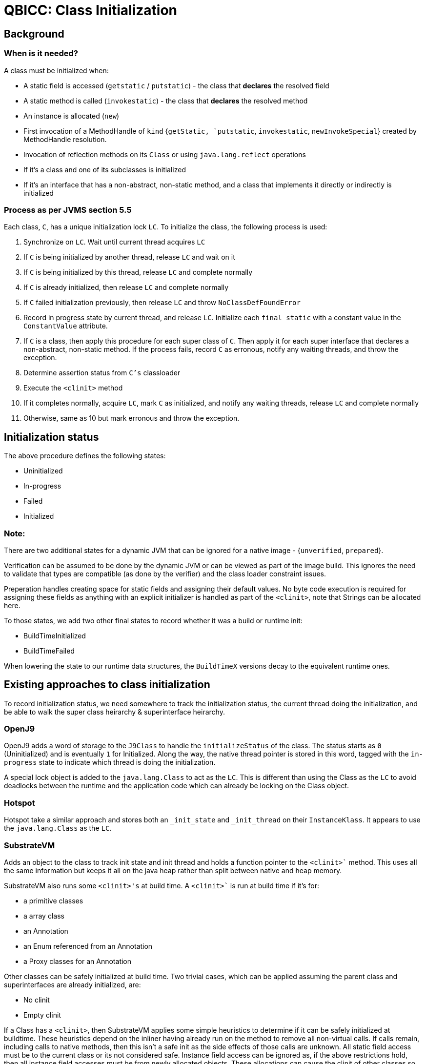 = QBICC: Class Initialization

== Background

=== When is it needed?

A class must be initialized when:

* A static field is accessed (`getstatic` / `putstatic`) - the class that **declares** the resolved field
* A static method is called (`invokestatic`) - the class that **declares** the resolved method
* An instance is allocated (`new`)
* First invocation of a MethodHandle of `kind` {`getStatic, `putstatic`, `invokestatic`, `newInvokeSpecial`} created by MethodHandle resolution.
* Invocation of reflection methods on its `Class` or using `java.lang.reflect` operations
* If it's a class and one of its subclasses is initialized
* If it's an interface that has a non-abstract, non-static method, and a class that implements it directly or indirectly is initialized

=== Process as per JVMS section 5.5
Each class, `C`, has a unique initialization lock `LC`.  To initialize the class, the following process is used:

1. Synchronize on `LC`.  Wait until current thread acquires `LC`
2. If `C` is being initialized by another thread, release `LC` and wait on it
3. If `C` is being initialized by this thread, release `LC` and complete normally
4. If `C` is already initialized, then release `LC` and complete normally
5. If `C` failed initialization previously, then release `LC` and throw `NoClassDefFoundError`
6. Record in progress state by current thread, and release `LC`.  Initialize each `final static` with a constant value in the `ConstantValue` attribute.
7. If `C` is a class, then apply this procedure for each super class of `C`.  Then apply it for each super interface that declares a non-abstract, non-static method.
If the process fails, record `C` as erronous, notify any waiting threads, and throw the exception.
8.  Determine assertion status from `C's` classloader
9.  Execute the `<clinit>` method
10. If it completes normally, acquire `LC`, mark `C` as initialized, and notify any waiting threads, release `LC` and complete normally
11. Otherwise, same as 10 but mark erronous and throw the exception.

== Initialization status
The above procedure defines the following states:

* Uninitialized
* In-progress
* Failed
* Initialized

=== Note:
There are two additional states for a dynamic JVM that can be ignored for a native image - {`unverified`, `prepared`}.

Verification can be assumed to be done by the dynamic JVM or can be viewed as part of the image build.  This ignores the
need to validate that types are compatible (as done by the verifier) and the class loader constraint issues.

Preperation handles creating space for static fields and assigning their default values.  No byte code execution is required
for assigning these fields as anything with an explicit initializer is handled as part of the `<clinit>`, note that Strings 
can be allocated here.


To those states, we add two other final states to record whether it was a build or runtime init:

* BuildTimeInitialized
* BuildTimeFailed

When lowering the state to our runtime data structures, the `BuildTimeX` versions decay to the equivalent runtime ones.

== Existing approaches to class initialization

To record initialization status, we need somewhere to track the initialization status, the current thread doing the initialization, and be able
to walk the super class heirarchy & superinterface heirarchy.

=== OpenJ9
OpenJ9 adds a word of storage to the `J9Class` to handle the `initializeStatus` of the class.  The status starts as `0` (Uninitialized) and
is eventually `1` for Initialized.  Along the way, the native thread pointer is stored in this word, tagged with the `in-progress` state to
indicate which thread is doing the initialization.

A special lock object is added to the `java.lang.Class` to act as the `LC`.  This is different than using the Class as the `LC` to avoid
deadlocks between the runtime and the application code which can already be locking on the Class object.

=== Hotspot
Hotspot take a similar approach and stores both an `_init_state` and `_init_thread` on their `InstanceKlass`.  It appears to use the 
`java.lang.Class` as the `LC`.

=== SubstrateVM
Adds an object to the class to track init state and init thread and holds a function pointer to the `<clinit>`` method.  This uses all the same
information but keeps it all on the java heap rather than split between native and heap memory.

SubstrateVM also runs some `<clinit>'s` at build time.  A `<clinit>`` is run at build time if it's for:

* a primitive classes
* a array class
* an Annotation 
* an Enum referenced from an Annotation
* a Proxy classes for an Annotation

Other classes can be safely initialized at build time.  Two trivial cases, which can be applied assuming the parent class and superinterfaces
are already initialized, are:

* No clinit
* Empty clinit

If a Class has a `<clinit>`, then SubstrateVM applies some simple heuristics to determine if it can be safely initialized at buildtime.  These
heuristics depend on the inliner having already run on the method to remove all non-virtual calls.  If calls remain, including calls to native
methods, then this isn't a safe init as the side effects of those calls are unknown.  All static field access must be to the current class
or its not considered safe. Instance field access can be ignored as, if the above restrictions hold, then all instance field accesses must be
from newly allocated objects.  These allocations can cause the clinit of other classes so this is actually an interproducural analysis and
circularity needs to be detected.

== Runtime class initialization
A conservatively correct solution initializes all classes at runtime.  It does this by inserting ClassInitialization checks
(a special node type?) before accesses to static fields, calls to static methods, new allocations - basically, the points listed above
in the "Where it's needed" section.

Placing a check in front of every such access would result in a lot of overhead.  We can use some basic heuristics to limit where the init
checks are needed.

Heuristics:

* If the class is already initialized at build time, we can omit the checks at runtime.
* In both static and instance methods, we can elide checks on the current class, its superclasses, its superinterfaces that have 
default methods.  But checks of static fields on an interface without default methods cannot be elided. 
* Only the first access along any flow of execution in a method requires the init checks.  Possibly better handled by a data flow optimization.
* A check against a subclass in the current method dominates checks against superclasses on the same execution flow.
* A method that takes a paramater of Class X can elide class init checks on any path where the parameter cannot be null.

More complex optimizations are possible using the closed world, if we are able to determine which methods are targets of reflection / methodhandles.

== Additional Required State
In addition to tracking {`initializeStatus`, `initializerThread`} for each class, the system also needs to be able to walk its superclass
heirarchy, its super interface heirarchy, and determine which interfaces have non-abstract, non-static methods.

== Initialization Check

The initialization status, in particular, needs to be very fast to check for all the cases where the check cannot be elided.  We can either
put this information on the Class object or in native memory.

=== Option: On j.l.Class

Given most of the instructions that need class initialization checks know the class to be initialized at compile time (it's from the
constantpool), if we put the initialization status on the j.l.Class, we'll need more instructions to generate the check:

Pseudo-code:
```
Class C = qbicc_classes[type_id];
if (C.isInitialized != INITIALIZED) {
	C.initialize();
}
```

=== Option: non-heap memory

Alternatively, keeping the intialization state in non-heap memory would be preferable as it will be a more efficient check, requiring one
less load:
```
if (qbicc_initialized_state[typeid] != INITIALIZED) {
	Class C = qbicc_classes[type_id];
	C.initialize();
}
```
This will generate more instructions at each check site, but the body of the init check can be scheduled outside the hotpath and will have less effect on
the instruction cache.

=== Option: code patching

Another alternative is to generate self-modifying code that patches the init check out after the first call.  This would result in something
very roughly like (though taking into account proper ways to patch in a thread safe way):
```
jump _init_landing_pad_1
_post_landing_pad_1
....
....

_init_landing_pad_1:
   C.initialize();
   <patch jmp _init_landing_pad_1 to jmp _post_landing_pad_1>
   jump _post_landing_pad_1
```
This destroys the shareability of the code though, which defeats some of the footprint benefits that `qbicc` brings.

== Suggested approach

I suggest we proceed with the "non-heap memory" option as it has fewer indrections to get to the relevant value.  As the init state must be
mutable to support the initialization state changes, we should keep this data separate from the other `typeid` based information that is not
modifiable at runtime.  This suggests a similar ROM (only updated by the linker) / RAM (updated by the runtime) split would be beneficial.

== Accessing superclass and implemented interfaces

The class initialization process needs to be able to access the superclass hierarchy and the implemented interfaces.  So far, qbicc hasn't
committed to having a `j.l.Class` object for all Classes in the system so we cannot rely on `j.l.Class` holding the state.  A new field
can be added to the `qbicc_typeid_array` to represent the superclass's `typeid`.  This will also allow implementing the `Class#getSuperClass()`.

The implemented interfaces for a given `typeid` can be found by walking the `qbicc_typeid_array[typeid].interfaceBits[]` with each set bit
given an index from the `getFirstInterfaceTypeId()` id:

```
u8[] interfaceBits = qbicc_typeid_array[typeid].interfaceBits[];
typeid interfaceId = getFirstInterfaceTypeId();
for (int i = 0; i < getNumberOfBytesInInterfaceBitsArray(); i++) {
	if (interfaceBits[i] == 0) {
		// no interfaces in this byte
		interfaceId += 8;
	} else {
		// walk the byte to find the interfaces
		byte b = interfaceBits[i];
		for (int j = 0; j < 8; j++) {
			if ((b & 1) == 1) {
				initialize(qbicc_typeid_array[interfaceId]);
			}
			b = b >> 1;
			interfaceId += 1;
		}
	}
}
```

For interfaces, we also need to track if they have non-static, non-abstract methods.  Two pieces of information are necessary:

* Declares such methods: Indicates whether this interface declares such methods or not.
* Inherits such methods: Indicates whether this interface inherits default methods so we know whether to walk the super interfaces or not

Ideally, classes would also indicate whether they have interfaces with default methods or not as this would allow skipping the interface checks
entirely in those cases.

A change from dynamic JVMs is that we don't need to track at runtime whether a class's fields have CONSTANT_Value attributes (JVMS 4.7.2) as
these initial values can be assigned at image build time.

Classes & interfaces will need to indicate whether they have a `<clinit>` method or not.  Classes / interfaces that have supers that are runtime
initialized can't be marked as initialized at build time even if they don't have a `<clinit>` so a quick way to check for these methods is needed.

This implies that there should be bit field on the `typeid` structure that holds the following flags:

* `declaresDefaultMethods`
* `hasDefaultMethods`
* `hasClinit`

And will likely grow this set of flags so reserving at least a `u32` now makes sense.


== Build time initialization

This section assumes that all fields with CONSTANT_Value attributes will be initialized at build time and the class initialization
sequence at runtime doesn't have to handle initializing these fields.

=== Interfaces
An interface with no non-static, non-abstract methods

* doesn't need to be initialized with classes that implement it.
* still needs to be initialized when accessing a static field or calling a static method.  "New" doesn't apply to interfaces.

An interface can be locally initialized if:

* It has no super interfaces or all its super interfaces are locally initialized
* It has no `<clinit>` method.
* It has a `<clinit>` method that can be run safely at build time.

An interface with no `<clinit>`` is locally initialized, but still needs to run the init sequence on superinterfaces.

=== Classes

A class can be locally initialized if:

* It has no supers other than Object or its supers can be safely build time initialized
* All its interfaces with `default` methods can be safely build time initialized
* It has no `<clinit>` method.
* It has a `<clinit>` method that can be run safely at build time.

=== Safe `<clinit>`

TODO: define safe build time `<clinit>` rules

Think thru these cases:

* Singleton creation in <clinit>
* enums - always allocate the array and each of the instances
* array allocation
* Switch over enum generates a class
* allocating state - ie: maps, etc
* Class.forName()
* ldc class
* MethodHandle / VarHandle / ConstantDynamic
* Loggers


See also https://github.com/vjovanov/taming-build-time-initalization

== User control of initialization

There will be times that users want to explicitly opt-in to or opt-out of compile time class initialization.
We should look at providing commandline options or a control file that allows them to specify if a class is
opt-in or out.

User choice should over-ride our determination of whether a `<clinit>` is safe or not.

== Runtime `<clinit>` optimization

One option is to batch a set of class initializers and run them immediately on startup of the compiled image.
Classes initialized in this batch can be treated similarly to build time initialized classes and uses of them
can avoid initialization checks.  These `<clinit>` methods still need to be "safe" enough that skipping 
`<clinit>` checks on these class is safe and will avoid uninitialized values escaping.

As an example of a potential concern, if a `<clinit>` starts another Thread, and that thread immediately executes,
it may race with the `<clinit>` methods still being executed and observe the static fields before the declaring class
is initialized.

A variation of this was used in the Multi-Tenant JVM to force new Tenants to stay in the interpreter, executing a set
of known class initializers, so that the JITTED code could elide the class init checks for critical class such as Object,
String, Class, etc.